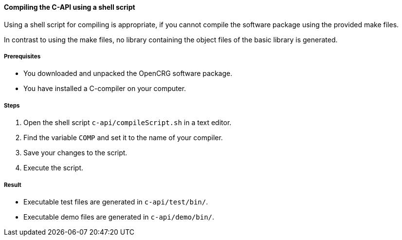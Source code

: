 ==== Compiling the C-API using a shell script

Using a shell script for compiling is appropriate, if you cannot compile the software package using the provided make files.

In contrast to using the make files, no library containing the object files of the basic library is generated.


===== Prerequisites

* You downloaded and unpacked the OpenCRG software package.
* You have installed a C-compiler on your computer.

===== Steps

. Open the shell script `c-api/compileScript.sh` in a text editor.
. Find the variable `COMP` and set it to the name of your compiler.
. Save your changes to the script.
. Execute the script.

===== Result
* Executable test files are generated in `c-api/test/bin/`.
* Executable demo files are generated in `c-api/demo/bin/`.